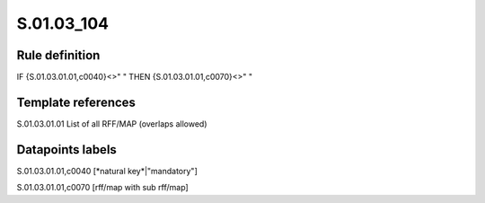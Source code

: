 ===========
S.01.03_104
===========

Rule definition
---------------

IF {S.01.03.01.01,c0040}<>" " THEN {S.01.03.01.01,c0070}<>" "


Template references
-------------------

S.01.03.01.01 List of all RFF/MAP (overlaps allowed)


Datapoints labels
-----------------

S.01.03.01.01,c0040 [*natural key*|"mandatory"]

S.01.03.01.01,c0070 [rff/map with sub rff/map]



